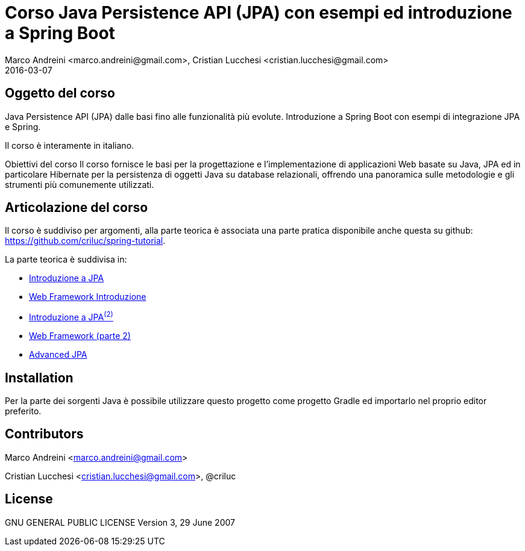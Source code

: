 = Corso Java Persistence API (JPA) con esempi ed introduzione a Spring Boot
Marco Andreini <marco.andreini@gmail.com>, Cristian Lucchesi <cristian.lucchesi@gmail.com>
2016-03-07
:source-highlighter: highlightjs
:backend: revealjs
:revealjs_theme: night
:revealjs_slideNumber: true
:sourcedir: ../main/java

== Oggetto del corso
Java Persistence API (JPA) dalle basi fino alle funzionalità più evolute.
Introduzione a Spring Boot con esempi di integrazione JPA e Spring.

Il corso è interamente in italiano.

Obiettivi del corso
Il corso fornisce le basi per la progettazione e l'implementazione di applicazioni Web
basate su Java, JPA ed in particolare Hibernate per la persistenza di oggetti Java su database relazionali,
offrendo una panoramica sulle metodologie e gli strumenti più comunemente utilizzati.

== Articolazione del corso

Il corso è suddiviso per argomenti, alla parte teorica è associata una parte pratica disponibile
anche questa su github: https://github.com/criluc/spring-tutorial.

La parte teorica è suddivisa in:

* <<introduzione_jpa_1.adoc,Introduzione a JPA >>
* <<webframework_1.adoc,Web Framework Introduzione >>
* <<introduzione_jpa_2.adoc,Introduzione a JPA^(2)^ >>
* <<webframework_2.adoc,Web Framework (parte 2) >>
* <<introduzione_jpa_3.adoc,Advanced JPA >>

## Installation

Per la parte dei sorgenti Java è possibile utilizzare questo progetto
come progetto Gradle ed importarlo nel proprio editor preferito.

## Contributors

Marco Andreini <marco.andreini@gmail.com>

Cristian Lucchesi <cristian.lucchesi@gmail.com>, @criluc

## License

GNU GENERAL PUBLIC LICENSE
Version 3, 29 June 2007